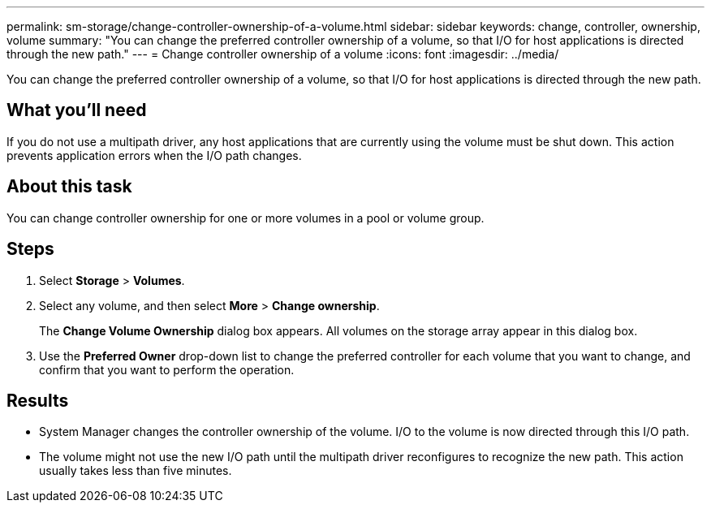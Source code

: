 ---
permalink: sm-storage/change-controller-ownership-of-a-volume.html
sidebar: sidebar
keywords: change, controller, ownership, volume
summary: "You can change the preferred controller ownership of a volume, so that I/O for host applications is directed through the new path."
---
= Change controller ownership of a volume
:icons: font
:imagesdir: ../media/

[.lead]
You can change the preferred controller ownership of a volume, so that I/O for host applications is directed through the new path.

== What you'll need

If you do not use a multipath driver, any host applications that are currently using the volume must be shut down. This action prevents application errors when the I/O path changes.

== About this task

You can change controller ownership for one or more volumes in a pool or volume group.

== Steps

. Select *Storage* > *Volumes*.
. Select any volume, and then select *More* > *Change ownership*.
+
The *Change Volume Ownership* dialog box appears. All volumes on the storage array appear in this dialog box.

. Use the *Preferred Owner* drop-down list to change the preferred controller for each volume that you want to change, and confirm that you want to perform the operation.

== Results

* System Manager changes the controller ownership of the volume. I/O to the volume is now directed through this I/O path.
* The volume might not use the new I/O path until the multipath driver reconfigures to recognize the new path. This action usually takes less than five minutes.
